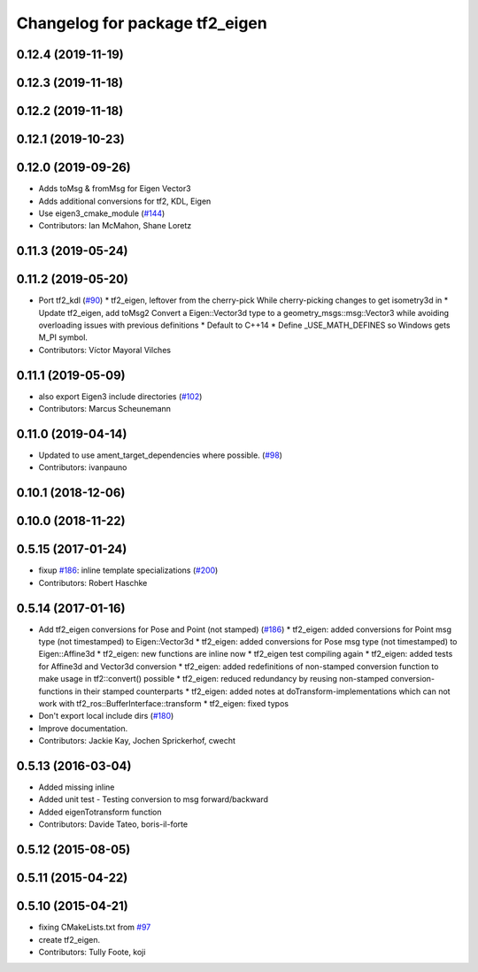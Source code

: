 ^^^^^^^^^^^^^^^^^^^^^^^^^^^^^^^
Changelog for package tf2_eigen
^^^^^^^^^^^^^^^^^^^^^^^^^^^^^^^

0.12.4 (2019-11-19)
-------------------

0.12.3 (2019-11-18)
-------------------

0.12.2 (2019-11-18)
-------------------

0.12.1 (2019-10-23)
-------------------

0.12.0 (2019-09-26)
-------------------
* Adds toMsg & fromMsg for Eigen Vector3
* Adds additional conversions for tf2, KDL, Eigen
* Use eigen3_cmake_module (`#144 <https://github.com/ros2/geometry2/issues/144>`_)
* Contributors: Ian McMahon, Shane Loretz

0.11.3 (2019-05-24)
-------------------

0.11.2 (2019-05-20)
-------------------
* Port tf2_kdl (`#90 <https://github.com/ros2/geometry2/issues/90>`_)
  * tf2_eigen, leftover from the cherry-pick
  While cherry-picking changes to get isometry3d in
  * Update tf2_eigen, add toMsg2
  Convert a Eigen::Vector3d type to a geometry_msgs::msg::Vector3
  while avoiding overloading issues with previous definitions
  * Default to C++14
  * Define _USE_MATH_DEFINES so Windows gets M_PI symbol.
* Contributors: Víctor Mayoral Vilches

0.11.1 (2019-05-09)
-------------------
* also export Eigen3 include directories (`#102 <https://github.com/ros2/geometry2/issues/102>`_)
* Contributors: Marcus Scheunemann

0.11.0 (2019-04-14)
-------------------
* Updated to use ament_target_dependencies where possible. (`#98 <https://github.com/ros2/geometry2/issues/98>`_)
* Contributors: ivanpauno

0.10.1 (2018-12-06)
-------------------

0.10.0 (2018-11-22)
-------------------

0.5.15 (2017-01-24)
-------------------
* fixup `#186 <https://github.com/ros/geometry2/issues/186>`_: inline template specializations (`#200 <https://github.com/ros/geometry2/issues/200>`_)
* Contributors: Robert Haschke

0.5.14 (2017-01-16)
-------------------
* Add tf2_eigen conversions for Pose and Point (not stamped) (`#186 <https://github.com/ros/geometry2/issues/186>`_)
  * tf2_eigen: added conversions for Point msg type (not timestamped) to Eigen::Vector3d
  * tf2_eigen: added conversions for Pose msg type (not timestamped) to Eigen::Affine3d
  * tf2_eigen: new functions are inline now
  * tf2_eigen test compiling again
  * tf2_eigen: added tests for Affine3d and Vector3d conversion
  * tf2_eigen: added redefinitions of non-stamped conversion function to make usage in tf2::convert() possible
  * tf2_eigen: reduced redundancy by reusing non-stamped conversion-functions in their stamped counterparts
  * tf2_eigen: added notes at doTransform-implementations which can not work with tf2_ros::BufferInterface::transform
  * tf2_eigen: fixed typos
* Don't export local include dirs (`#180 <https://github.com/ros/geometry2/issues/180>`_)
* Improve documentation.
* Contributors: Jackie Kay, Jochen Sprickerhof, cwecht

0.5.13 (2016-03-04)
-------------------
* Added missing inline
* Added unit test
  - Testing conversion to msg forward/backward
* Added eigenTotransform function
* Contributors: Davide Tateo, boris-il-forte

0.5.12 (2015-08-05)
-------------------

0.5.11 (2015-04-22)
-------------------

0.5.10 (2015-04-21)
-------------------
* fixing CMakeLists.txt from `#97 <https://github.com/ros/geometry_experimental/issues/97>`_
* create tf2_eigen.
* Contributors: Tully Foote, koji

